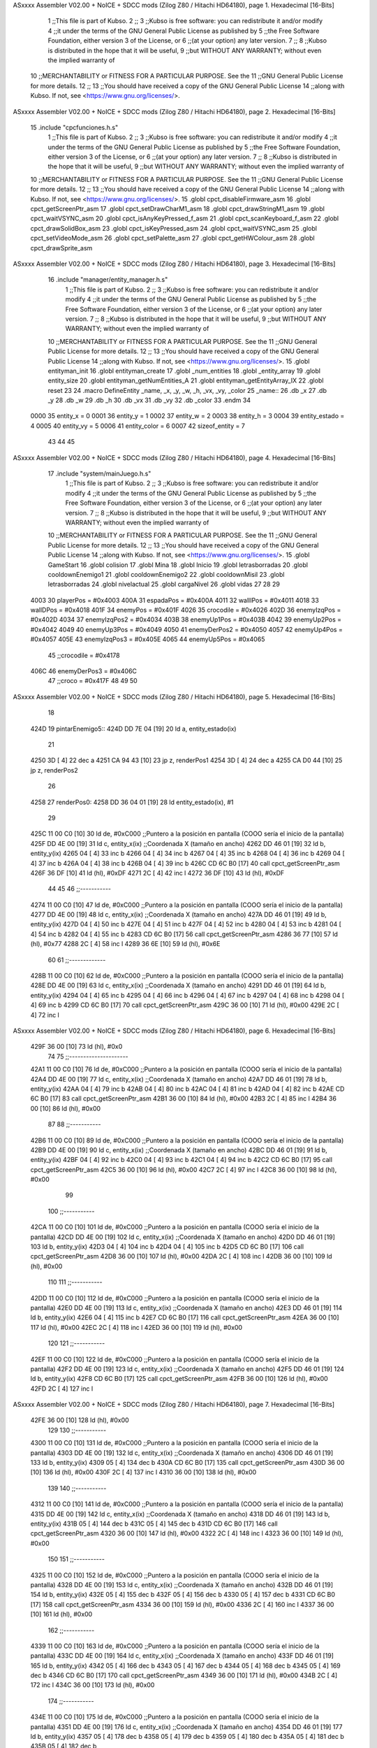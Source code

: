 ASxxxx Assembler V02.00 + NoICE + SDCC mods  (Zilog Z80 / Hitachi HD64180), page 1.
Hexadecimal [16-Bits]



                              1 ;;This file is part of Kubso.
                              2 ;;
                              3 ;;Kubso is free software: you can redistribute it and/or modify
                              4 ;;it under the terms of the GNU General Public License as published by
                              5 ;;the Free Software Foundation, either version 3 of the License, or
                              6 ;;(at your option) any later version.
                              7 ;;
                              8 ;;Kubso is distributed in the hope that it will be useful,
                              9 ;;but WITHOUT ANY WARRANTY; without even the implied warranty of
                             10 ;;MERCHANTABILITY or FITNESS FOR A PARTICULAR PURPOSE.  See the
                             11 ;;GNU General Public License for more details.
                             12 ;;
                             13 ;;You should have received a copy of the GNU General Public License
                             14 ;;along with Kubso.  If not, see <https://www.gnu.org/licenses/>.
ASxxxx Assembler V02.00 + NoICE + SDCC mods  (Zilog Z80 / Hitachi HD64180), page 2.
Hexadecimal [16-Bits]



                             15 .include "cpcfunciones.h.s"
                              1 ;;This file is part of Kubso.
                              2 ;;
                              3 ;;Kubso is free software: you can redistribute it and/or modify
                              4 ;;it under the terms of the GNU General Public License as published by
                              5 ;;the Free Software Foundation, either version 3 of the License, or
                              6 ;;(at your option) any later version.
                              7 ;;
                              8 ;;Kubso is distributed in the hope that it will be useful,
                              9 ;;but WITHOUT ANY WARRANTY; without even the implied warranty of
                             10 ;;MERCHANTABILITY or FITNESS FOR A PARTICULAR PURPOSE.  See the
                             11 ;;GNU General Public License for more details.
                             12 ;;
                             13 ;;You should have received a copy of the GNU General Public License
                             14 ;;along with Kubso.  If not, see <https://www.gnu.org/licenses/>.
                             15 .globl cpct_disableFirmware_asm
                             16 .globl cpct_getScreenPtr_asm
                             17 .globl cpct_setDrawCharM1_asm
                             18 .globl cpct_drawStringM1_asm
                             19 .globl cpct_waitVSYNC_asm
                             20 .globl cpct_isAnyKeyPressed_f_asm
                             21 .globl cpct_scanKeyboard_f_asm
                             22 .globl cpct_drawSolidBox_asm
                             23 .globl cpct_isKeyPressed_asm
                             24 .globl cpct_waitVSYNC_asm
                             25 .globl cpct_setVideoMode_asm
                             26 .globl cpct_setPalette_asm
                             27 .globl cpct_getHWColour_asm
                             28 .globl cpct_drawSprite_asm
ASxxxx Assembler V02.00 + NoICE + SDCC mods  (Zilog Z80 / Hitachi HD64180), page 3.
Hexadecimal [16-Bits]



                             16 .include "manager/entity_manager.h.s"
                              1 ;;This file is part of Kubso.
                              2 ;;
                              3 ;;Kubso is free software: you can redistribute it and/or modify
                              4 ;;it under the terms of the GNU General Public License as published by
                              5 ;;the Free Software Foundation, either version 3 of the License, or
                              6 ;;(at your option) any later version.
                              7 ;;
                              8 ;;Kubso is distributed in the hope that it will be useful,
                              9 ;;but WITHOUT ANY WARRANTY; without even the implied warranty of
                             10 ;;MERCHANTABILITY or FITNESS FOR A PARTICULAR PURPOSE.  See the
                             11 ;;GNU General Public License for more details.
                             12 ;;
                             13 ;;You should have received a copy of the GNU General Public License
                             14 ;;along with Kubso.  If not, see <https://www.gnu.org/licenses/>.
                             15 .globl entityman_init
                             16 .globl entityman_create
                             17 .globl _num_entities
                             18 .globl _entity_array
                             19 .globl entity_size
                             20 .globl entityman_getNumEntities_A
                             21 .globl entityman_getEntityArray_IX
                             22 .globl reset
                             23 
                             24 .macro  DefineEntity _name, _x, _y, _w, _h, _vx, _vy, _color
                             25 _name::
                             26    .db  _x
                             27    .db  _y
                             28    .db  _w
                             29    .db  _h
                             30    .db  _vx
                             31    .db  _vy
                             32    .db  _color
                             33 .endm
                             34 
                     0000    35 entity_x = 0
                     0001    36 entity_y = 1
                     0002    37 entity_w = 2
                     0003    38 entity_h = 3
                     0004    39 entity_estado = 4
                     0005    40 entity_vy = 5
                     0006    41 entity_color = 6
                     0007    42 sizeof_entity = 7
                             43 
                             44 
                             45 
ASxxxx Assembler V02.00 + NoICE + SDCC mods  (Zilog Z80 / Hitachi HD64180), page 4.
Hexadecimal [16-Bits]



                             17 .include "system/mainJuego.h.s"
                              1 ;;This file is part of Kubso.
                              2 ;;
                              3 ;;Kubso is free software: you can redistribute it and/or modify
                              4 ;;it under the terms of the GNU General Public License as published by
                              5 ;;the Free Software Foundation, either version 3 of the License, or
                              6 ;;(at your option) any later version.
                              7 ;;
                              8 ;;Kubso is distributed in the hope that it will be useful,
                              9 ;;but WITHOUT ANY WARRANTY; without even the implied warranty of
                             10 ;;MERCHANTABILITY or FITNESS FOR A PARTICULAR PURPOSE.  See the
                             11 ;;GNU General Public License for more details.
                             12 ;;
                             13 ;;You should have received a copy of the GNU General Public License
                             14 ;;along with Kubso.  If not, see <https://www.gnu.org/licenses/>.
                             15 .globl GameStart
                             16 .globl colision
                             17 .globl Mina
                             18 .globl Inicio
                             19 .globl letrasborradas
                             20 .globl cooldownEnemigo1
                             21 .globl cooldownEnemigo2
                             22 .globl cooldownMisil
                             23 .globl letrasborradas
                             24 .globl nivelactual
                             25 .globl cargaNivel
                             26 .globl vidas
                             27 
                             28 
                             29 
                     4003    30 playerPos = #0x4003
                     400A    31 espadaPos = #0x400A
                     4011    32 wallIPos = #0x4011
                     4018    33 wallDPos = #0x4018
                     401F    34 enemyPos = #0x401F
                     4026    35 crocodile = #0x4026
                     402D    36 enemyIzqPos = #0x402D
                     4034    37 enemyIzqPos2 = #0x4034
                     403B    38 enemyUp1Pos = #0x403B
                     4042    39 enemyUp2Pos = #0x4042
                     4049    40 enemyUp3Pos = #0x4049
                     4050    41 enemyDerPos2 = #0x4050
                     4057    42 enemyUp4Pos = #0x4057
                     405E    43 enemyIzqPos3 = #0x405E
                     4065    44 enemyUp5Pos = #0x4065
                             45 ;;crocodile = #0x4178
                     406C    46 enemyDerPos3 = #0x406C
                             47 ;;croco = #0x417F
                             48 
                             49 
                             50 
ASxxxx Assembler V02.00 + NoICE + SDCC mods  (Zilog Z80 / Hitachi HD64180), page 5.
Hexadecimal [16-Bits]



                             18 
   424D                      19 pintarEnemigo5::
   424D DD 7E 04      [19]   20     ld a, entity_estado(ix)
                             21     
   4250 3D            [ 4]   22     dec a
   4251 CA 94 43      [10]   23     jp z, renderPos1
   4254 3D            [ 4]   24     dec a
   4255 CA D0 44      [10]   25     jp z, renderPos2
                             26 
   4258                      27     renderPos0:
   4258 DD 36 04 01   [19]   28     ld entity_estado(ix), #1
                             29 
   425C 11 00 C0      [10]   30    ld      de, #0xC000        ;;Puntero a la posición en pantalla (COOO sería el inicio de la pantalla)
   425F DD 4E 00      [19]   31     ld      c,  entity_x(ix)          ;;Coordenada X (tamaño en ancho)
   4262 DD 46 01      [19]   32     ld      b,  entity_y(ix)  
   4265 04            [ 4]   33     inc b       
   4266 04            [ 4]   34     inc b
   4267 04            [ 4]   35     inc b 
   4268 04            [ 4]   36     inc b
   4269 04            [ 4]   37     inc b
   426A 04            [ 4]   38     inc b 
   426B 04            [ 4]   39     inc b
   426C CD 6C B0      [17]   40     call cpct_getScreenPtr_asm 
   426F 36 DF         [10]   41     ld (hl), #0xDF
   4271 2C            [ 4]   42     inc l
   4272 36 DF         [10]   43    ld (hl), #0xDF
                             44 
                             45 
                             46    ;;-----------
   4274 11 00 C0      [10]   47    ld      de, #0xC000        ;;Puntero a la posición en pantalla (COOO sería el inicio de la pantalla)
   4277 DD 4E 00      [19]   48     ld      c,  entity_x(ix)          ;;Coordenada X (tamaño en ancho)
   427A DD 46 01      [19]   49     ld      b,  entity_y(ix)  
   427D 04            [ 4]   50     inc b       
   427E 04            [ 4]   51     inc b
   427F 04            [ 4]   52     inc b 
   4280 04            [ 4]   53     inc b
   4281 04            [ 4]   54     inc b 
   4282 04            [ 4]   55     inc b
   4283 CD 6C B0      [17]   56     call cpct_getScreenPtr_asm 
   4286 36 77         [10]   57     ld (hl), #0x77
   4288 2C            [ 4]   58     inc l
   4289 36 6E         [10]   59    ld (hl), #0x6E
                             60 
                             61    ;;-------------
   428B 11 00 C0      [10]   62    ld      de, #0xC000        ;;Puntero a la posición en pantalla (COOO sería el inicio de la pantalla)
   428E DD 4E 00      [19]   63     ld      c,  entity_x(ix)          ;;Coordenada X (tamaño en ancho)
   4291 DD 46 01      [19]   64     ld      b,  entity_y(ix)  
   4294 04            [ 4]   65     inc b       
   4295 04            [ 4]   66     inc b
   4296 04            [ 4]   67     inc b 
   4297 04            [ 4]   68     inc b
   4298 04            [ 4]   69     inc b 
   4299 CD 6C B0      [17]   70     call cpct_getScreenPtr_asm 
   429C 36 00         [10]   71     ld (hl), #0x00
   429E 2C            [ 4]   72     inc l
ASxxxx Assembler V02.00 + NoICE + SDCC mods  (Zilog Z80 / Hitachi HD64180), page 6.
Hexadecimal [16-Bits]



   429F 36 00         [10]   73    ld (hl), #0x0
                             74 
                             75    ;;---------------------
   42A1 11 00 C0      [10]   76    ld      de, #0xC000        ;;Puntero a la posición en pantalla (COOO sería el inicio de la pantalla)
   42A4 DD 4E 00      [19]   77     ld      c,  entity_x(ix)          ;;Coordenada X (tamaño en ancho)
   42A7 DD 46 01      [19]   78     ld      b,  entity_y(ix)  
   42AA 04            [ 4]   79     inc b       
   42AB 04            [ 4]   80     inc b
   42AC 04            [ 4]   81     inc b 
   42AD 04            [ 4]   82     inc b
   42AE CD 6C B0      [17]   83     call cpct_getScreenPtr_asm 
   42B1 36 00         [10]   84     ld (hl), #0x00
   42B3 2C            [ 4]   85     inc l
   42B4 36 00         [10]   86    ld (hl), #0x00
                             87 
                             88    ;;-----------
   42B6 11 00 C0      [10]   89    ld      de, #0xC000        ;;Puntero a la posición en pantalla (COOO sería el inicio de la pantalla)
   42B9 DD 4E 00      [19]   90     ld      c,  entity_x(ix)          ;;Coordenada X (tamaño en ancho)
   42BC DD 46 01      [19]   91     ld      b,  entity_y(ix)  
   42BF 04            [ 4]   92     inc b       
   42C0 04            [ 4]   93     inc b
   42C1 04            [ 4]   94     inc b
   42C2 CD 6C B0      [17]   95     call cpct_getScreenPtr_asm 
   42C5 36 00         [10]   96     ld (hl), #0x00
   42C7 2C            [ 4]   97     inc l
   42C8 36 00         [10]   98    ld (hl), #0x00
                             99 
                            100    ;;-----------
   42CA 11 00 C0      [10]  101    ld      de, #0xC000        ;;Puntero a la posición en pantalla (COOO sería el inicio de la pantalla)
   42CD DD 4E 00      [19]  102     ld      c,  entity_x(ix)          ;;Coordenada X (tamaño en ancho)
   42D0 DD 46 01      [19]  103     ld      b,  entity_y(ix)  
   42D3 04            [ 4]  104     inc b       
   42D4 04            [ 4]  105     inc b
   42D5 CD 6C B0      [17]  106     call cpct_getScreenPtr_asm 
   42D8 36 00         [10]  107     ld (hl), #0x00
   42DA 2C            [ 4]  108     inc l
   42DB 36 00         [10]  109    ld (hl), #0x00
                            110 
                            111    ;;-----------
   42DD 11 00 C0      [10]  112    ld      de, #0xC000        ;;Puntero a la posición en pantalla (COOO sería el inicio de la pantalla)
   42E0 DD 4E 00      [19]  113     ld      c,  entity_x(ix)          ;;Coordenada X (tamaño en ancho)
   42E3 DD 46 01      [19]  114     ld      b,  entity_y(ix)  
   42E6 04            [ 4]  115     inc b 
   42E7 CD 6C B0      [17]  116     call cpct_getScreenPtr_asm
   42EA 36 00         [10]  117     ld (hl), #0x00
   42EC 2C            [ 4]  118     inc l 
   42ED 36 00         [10]  119    ld (hl), #0x00
                            120 
                            121    ;;-----------
   42EF 11 00 C0      [10]  122    ld      de, #0xC000        ;;Puntero a la posición en pantalla (COOO sería el inicio de la pantalla)
   42F2 DD 4E 00      [19]  123     ld      c,  entity_x(ix)          ;;Coordenada X (tamaño en ancho)
   42F5 DD 46 01      [19]  124     ld      b,  entity_y(ix)  
   42F8 CD 6C B0      [17]  125     call cpct_getScreenPtr_asm 
   42FB 36 00         [10]  126     ld (hl), #0x00
   42FD 2C            [ 4]  127     inc l
ASxxxx Assembler V02.00 + NoICE + SDCC mods  (Zilog Z80 / Hitachi HD64180), page 7.
Hexadecimal [16-Bits]



   42FE 36 00         [10]  128    ld (hl), #0x00
                            129 
                            130    ;;-----------
   4300 11 00 C0      [10]  131    ld      de, #0xC000        ;;Puntero a la posición en pantalla (COOO sería el inicio de la pantalla)
   4303 DD 4E 00      [19]  132     ld      c,  entity_x(ix)          ;;Coordenada X (tamaño en ancho)
   4306 DD 46 01      [19]  133     ld      b,  entity_y(ix)  
   4309 05            [ 4]  134     dec b
   430A CD 6C B0      [17]  135     call cpct_getScreenPtr_asm
   430D 36 00         [10]  136     ld (hl), #0x00
   430F 2C            [ 4]  137     inc l 
   4310 36 00         [10]  138    ld (hl), #0x00
                            139 
                            140    ;;-----------
   4312 11 00 C0      [10]  141    ld      de, #0xC000        ;;Puntero a la posición en pantalla (COOO sería el inicio de la pantalla)
   4315 DD 4E 00      [19]  142     ld      c,  entity_x(ix)          ;;Coordenada X (tamaño en ancho)
   4318 DD 46 01      [19]  143     ld      b,  entity_y(ix)  
   431B 05            [ 4]  144     dec b       
   431C 05            [ 4]  145     dec b
   431D CD 6C B0      [17]  146     call cpct_getScreenPtr_asm
   4320 36 00         [10]  147     ld (hl), #0x00
   4322 2C            [ 4]  148     inc l 
   4323 36 00         [10]  149    ld (hl), #0x00
                            150 
                            151    ;;-----------
   4325 11 00 C0      [10]  152    ld      de, #0xC000        ;;Puntero a la posición en pantalla (COOO sería el inicio de la pantalla)
   4328 DD 4E 00      [19]  153     ld      c,  entity_x(ix)          ;;Coordenada X (tamaño en ancho)
   432B DD 46 01      [19]  154     ld      b,  entity_y(ix)  
   432E 05            [ 4]  155     dec b       
   432F 05            [ 4]  156     dec b
   4330 05            [ 4]  157     dec b
   4331 CD 6C B0      [17]  158     call cpct_getScreenPtr_asm 
   4334 36 00         [10]  159     ld (hl), #0x00
   4336 2C            [ 4]  160     inc l
   4337 36 00         [10]  161    ld (hl), #0x00
                            162    ;;-----------
   4339 11 00 C0      [10]  163    ld      de, #0xC000        ;;Puntero a la posición en pantalla (COOO sería el inicio de la pantalla)
   433C DD 4E 00      [19]  164     ld      c,  entity_x(ix)          ;;Coordenada X (tamaño en ancho)
   433F DD 46 01      [19]  165     ld      b,  entity_y(ix)  
   4342 05            [ 4]  166     dec b       
   4343 05            [ 4]  167     dec b
   4344 05            [ 4]  168     dec b
   4345 05            [ 4]  169     dec b
   4346 CD 6C B0      [17]  170     call cpct_getScreenPtr_asm 
   4349 36 00         [10]  171     ld (hl), #0x00
   434B 2C            [ 4]  172     inc l
   434C 36 00         [10]  173    ld (hl), #0x00
                            174 ;;-----------
   434E 11 00 C0      [10]  175    ld      de, #0xC000        ;;Puntero a la posición en pantalla (COOO sería el inicio de la pantalla)
   4351 DD 4E 00      [19]  176     ld      c,  entity_x(ix)          ;;Coordenada X (tamaño en ancho)
   4354 DD 46 01      [19]  177     ld      b,  entity_y(ix)  
   4357 05            [ 4]  178     dec b       
   4358 05            [ 4]  179     dec b
   4359 05            [ 4]  180     dec b
   435A 05            [ 4]  181     dec b
   435B 05            [ 4]  182     dec b
ASxxxx Assembler V02.00 + NoICE + SDCC mods  (Zilog Z80 / Hitachi HD64180), page 8.
Hexadecimal [16-Bits]



   435C CD 6C B0      [17]  183     call cpct_getScreenPtr_asm 
   435F 36 00         [10]  184     ld (hl), #0x00
   4361 2C            [ 4]  185     inc l
   4362 36 00         [10]  186    ld (hl), #0x00
                            187 ;;-----------
   4364 11 00 C0      [10]  188    ld      de, #0xC000        ;;Puntero a la posición en pantalla (COOO sería el inicio de la pantalla)
   4367 DD 4E 00      [19]  189     ld      c,  entity_x(ix)          ;;Coordenada X (tamaño en ancho)
   436A DD 46 01      [19]  190     ld      b,  entity_y(ix)  
   436D 05            [ 4]  191     dec b       
   436E 05            [ 4]  192     dec b
   436F 05            [ 4]  193     dec b
   4370 05            [ 4]  194     dec b
   4371 05            [ 4]  195     dec b
   4372 05            [ 4]  196     dec b
   4373 CD 6C B0      [17]  197     call cpct_getScreenPtr_asm 
   4376 36 00         [10]  198     ld (hl), #0x00
   4378 2C            [ 4]  199     inc l
   4379 36 00         [10]  200    ld (hl), #0x00
                            201 ;;-----------
   437B 11 00 C0      [10]  202    ld      de, #0xC000        ;;Puntero a la posición en pantalla (COOO sería el inicio de la pantalla)
   437E DD 4E 00      [19]  203     ld      c,  entity_x(ix)          ;;Coordenada X (tamaño en ancho)
   4381 DD 46 01      [19]  204     ld      b,  entity_y(ix)  
   4384 05            [ 4]  205     dec b       
   4385 05            [ 4]  206     dec b
   4386 05            [ 4]  207     dec b
   4387 05            [ 4]  208     dec b
   4388 05            [ 4]  209     dec b
   4389 05            [ 4]  210     dec b
   438A 05            [ 4]  211     dec b
   438B CD 6C B0      [17]  212     call cpct_getScreenPtr_asm 
   438E 36 00         [10]  213     ld (hl), #0x00
   4390 2C            [ 4]  214     inc l
   4391 36 00         [10]  215    ld (hl), #0x00
                            216 
   4393 C9            [10]  217 ret
                            218 
                            219    
                            220 
                            221 
                            222 
                            223 
   4394                     224     renderPos1:
   4394 DD 36 04 02   [19]  225     ld entity_estado(ix), #2
                            226 
   4398 11 00 C0      [10]  227     ld      de, #0xC000        ;;Puntero a la posición en pantalla (COOO sería el inicio de la pantalla)
   439B DD 4E 00      [19]  228     ld      c,  entity_x(ix)          ;;Coordenada X (tamaño en ancho)
   439E DD 46 01      [19]  229     ld      b,  entity_y(ix)  
   43A1 04            [ 4]  230     inc b       
   43A2 04            [ 4]  231     inc b
   43A3 04            [ 4]  232     inc b 
   43A4 04            [ 4]  233     inc b
   43A5 04            [ 4]  234     inc b
   43A6 04            [ 4]  235     inc b 
   43A7 04            [ 4]  236     inc b
   43A8 CD 6C B0      [17]  237     call cpct_getScreenPtr_asm 
ASxxxx Assembler V02.00 + NoICE + SDCC mods  (Zilog Z80 / Hitachi HD64180), page 9.
Hexadecimal [16-Bits]



   43AB 36 07         [10]  238     ld (hl), #0x07
   43AD 2C            [ 4]  239     inc l
   43AE 36 08         [10]  240    ld (hl), #0x08
                            241 
                            242 
                            243    ;;-----------
   43B0 11 00 C0      [10]  244    ld      de, #0xC000        ;;Puntero a la posición en pantalla (COOO sería el inicio de la pantalla)
   43B3 DD 4E 00      [19]  245     ld      c,  entity_x(ix)          ;;Coordenada X (tamaño en ancho)
   43B6 DD 46 01      [19]  246     ld      b,  entity_y(ix)  
   43B9 04            [ 4]  247     inc b       
   43BA 04            [ 4]  248     inc b
   43BB 04            [ 4]  249     inc b 
   43BC 04            [ 4]  250     inc b
   43BD 04            [ 4]  251     inc b 
   43BE 04            [ 4]  252     inc b
   43BF CD 6C B0      [17]  253     call cpct_getScreenPtr_asm 
   43C2 36 4C         [10]  254     ld (hl), #0x4C
   43C4 2C            [ 4]  255     inc l
   43C5 36 8C         [10]  256    ld (hl), #0x8C
                            257 
                            258    ;;-------------
   43C7 11 00 C0      [10]  259    ld      de, #0xC000        ;;Puntero a la posición en pantalla (COOO sería el inicio de la pantalla)
   43CA DD 4E 00      [19]  260     ld      c,  entity_x(ix)          ;;Coordenada X (tamaño en ancho)
   43CD DD 46 01      [19]  261     ld      b,  entity_y(ix)  
   43D0 04            [ 4]  262     inc b       
   43D1 04            [ 4]  263     inc b
   43D2 04            [ 4]  264     inc b 
   43D3 04            [ 4]  265     inc b
   43D4 04            [ 4]  266     inc b 
   43D5 CD 6C B0      [17]  267     call cpct_getScreenPtr_asm 
   43D8 36 08         [10]  268     ld (hl), #0x08
   43DA 2C            [ 4]  269     inc l
   43DB 36 04         [10]  270    ld (hl), #0x04
                            271 
                            272    ;;---------------------
   43DD 11 00 C0      [10]  273    ld      de, #0xC000        ;;Puntero a la posición en pantalla (COOO sería el inicio de la pantalla)
   43E0 DD 4E 00      [19]  274     ld      c,  entity_x(ix)          ;;Coordenada X (tamaño en ancho)
   43E3 DD 46 01      [19]  275     ld      b,  entity_y(ix)  
   43E6 04            [ 4]  276     inc b       
   43E7 04            [ 4]  277     inc b
   43E8 04            [ 4]  278     inc b 
   43E9 04            [ 4]  279     inc b
   43EA CD 6C B0      [17]  280     call cpct_getScreenPtr_asm 
   43ED 36 4C         [10]  281     ld (hl), #0x4C
   43EF 2C            [ 4]  282     inc l
   43F0 36 8C         [10]  283    ld (hl), #0x8C
                            284 
                            285    ;;-----------
   43F2 11 00 C0      [10]  286    ld      de, #0xC000        ;;Puntero a la posición en pantalla (COOO sería el inicio de la pantalla)
   43F5 DD 4E 00      [19]  287     ld      c,  entity_x(ix)          ;;Coordenada X (tamaño en ancho)
   43F8 DD 46 01      [19]  288     ld      b,  entity_y(ix)  
   43FB 04            [ 4]  289     inc b       
   43FC 04            [ 4]  290     inc b
   43FD 04            [ 4]  291     inc b
   43FE CD 6C B0      [17]  292     call cpct_getScreenPtr_asm 
ASxxxx Assembler V02.00 + NoICE + SDCC mods  (Zilog Z80 / Hitachi HD64180), page 10.
Hexadecimal [16-Bits]



   4401 36 04         [10]  293     ld (hl), #0x04
   4403 2C            [ 4]  294     inc l
   4404 36 08         [10]  295    ld (hl), #0x08
                            296 
                            297    ;;-----------
   4406 11 00 C0      [10]  298    ld      de, #0xC000        ;;Puntero a la posición en pantalla (COOO sería el inicio de la pantalla)
   4409 DD 4E 00      [19]  299     ld      c,  entity_x(ix)          ;;Coordenada X (tamaño en ancho)
   440C DD 46 01      [19]  300     ld      b,  entity_y(ix)  
   440F 04            [ 4]  301     inc b       
   4410 04            [ 4]  302     inc b
   4411 CD 6C B0      [17]  303     call cpct_getScreenPtr_asm 
   4414 36 03         [10]  304     ld (hl), #0x03
   4416 2C            [ 4]  305     inc l
   4417 36 08         [10]  306    ld (hl), #0x08
                            307 
                            308    ;;-----------
   4419 11 00 C0      [10]  309    ld      de, #0xC000        ;;Puntero a la posición en pantalla (COOO sería el inicio de la pantalla)
   441C DD 4E 00      [19]  310     ld      c,  entity_x(ix)          ;;Coordenada X (tamaño en ancho)
   441F DD 46 01      [19]  311     ld      b,  entity_y(ix)  
   4422 04            [ 4]  312     inc b 
   4423 CD 6C B0      [17]  313     call cpct_getScreenPtr_asm
   4426 36 01         [10]  314     ld (hl), #0x01
   4428 2C            [ 4]  315     inc l 
   4429 36 0C         [10]  316    ld (hl), #0x0C
                            317 
                            318    ;;-----------
   442B 11 00 C0      [10]  319    ld      de, #0xC000        ;;Puntero a la posición en pantalla (COOO sería el inicio de la pantalla)
   442E DD 4E 00      [19]  320     ld      c,  entity_x(ix)          ;;Coordenada X (tamaño en ancho)
   4431 DD 46 01      [19]  321     ld      b,  entity_y(ix)  
   4434 CD 6C B0      [17]  322     call cpct_getScreenPtr_asm 
   4437 36 03         [10]  323     ld (hl), #0x03
   4439 2C            [ 4]  324     inc l
   443A 36 08         [10]  325    ld (hl), #0x08
                            326 
                            327    ;;-----------
   443C 11 00 C0      [10]  328    ld      de, #0xC000        ;;Puntero a la posición en pantalla (COOO sería el inicio de la pantalla)
   443F DD 4E 00      [19]  329     ld      c,  entity_x(ix)          ;;Coordenada X (tamaño en ancho)
   4442 DD 46 01      [19]  330     ld      b,  entity_y(ix)  
   4445 05            [ 4]  331     dec b
   4446 CD 6C B0      [17]  332     call cpct_getScreenPtr_asm
   4449 36 07         [10]  333     ld (hl), #0x07
   444B 2C            [ 4]  334     inc l 
   444C 36 00         [10]  335    ld (hl), #0x00
                            336 
                            337    ;;-----------
   444E 11 00 C0      [10]  338    ld      de, #0xC000        ;;Puntero a la posición en pantalla (COOO sería el inicio de la pantalla)
   4451 DD 4E 00      [19]  339     ld      c,  entity_x(ix)          ;;Coordenada X (tamaño en ancho)
   4454 DD 46 01      [19]  340     ld      b,  entity_y(ix)  
   4457 05            [ 4]  341     dec b       
   4458 05            [ 4]  342     dec b
   4459 CD 6C B0      [17]  343     call cpct_getScreenPtr_asm
   445C 36 03         [10]  344     ld (hl), #0x03
   445E 2C            [ 4]  345     inc l 
   445F 36 08         [10]  346    ld (hl), #0x08
                            347 
ASxxxx Assembler V02.00 + NoICE + SDCC mods  (Zilog Z80 / Hitachi HD64180), page 11.
Hexadecimal [16-Bits]



                            348    ;;-----------
   4461 11 00 C0      [10]  349    ld      de, #0xC000        ;;Puntero a la posición en pantalla (COOO sería el inicio de la pantalla)
   4464 DD 4E 00      [19]  350     ld      c,  entity_x(ix)          ;;Coordenada X (tamaño en ancho)
   4467 DD 46 01      [19]  351     ld      b,  entity_y(ix)  
   446A 05            [ 4]  352     dec b       
   446B 05            [ 4]  353     dec b
   446C 05            [ 4]  354     dec b
   446D CD 6C B0      [17]  355     call cpct_getScreenPtr_asm 
   4470 36 01         [10]  356     ld (hl), #0x01
   4472 2C            [ 4]  357     inc l
   4473 36 00         [10]  358    ld (hl), #0x00
                            359    ;;-----------
   4475 11 00 C0      [10]  360    ld      de, #0xC000        ;;Puntero a la posición en pantalla (COOO sería el inicio de la pantalla)
   4478 DD 4E 00      [19]  361     ld      c,  entity_x(ix)          ;;Coordenada X (tamaño en ancho)
   447B DD 46 01      [19]  362     ld      b,  entity_y(ix)  
   447E 05            [ 4]  363     dec b       
   447F 05            [ 4]  364     dec b
   4480 05            [ 4]  365     dec b
   4481 05            [ 4]  366     dec b
   4482 CD 6C B0      [17]  367     call cpct_getScreenPtr_asm 
   4485 36 00         [10]  368     ld (hl), #0x00
   4487 2C            [ 4]  369     inc l
   4488 36 00         [10]  370    ld (hl), #0x00
                            371 ;;-----------
   448A 11 00 C0      [10]  372    ld      de, #0xC000        ;;Puntero a la posición en pantalla (COOO sería el inicio de la pantalla)
   448D DD 4E 00      [19]  373     ld      c,  entity_x(ix)          ;;Coordenada X (tamaño en ancho)
   4490 DD 46 01      [19]  374     ld      b,  entity_y(ix)  
   4493 05            [ 4]  375     dec b       
   4494 05            [ 4]  376     dec b
   4495 05            [ 4]  377     dec b
   4496 05            [ 4]  378     dec b
   4497 05            [ 4]  379     dec b
   4498 CD 6C B0      [17]  380     call cpct_getScreenPtr_asm 
   449B 36 00         [10]  381     ld (hl), #0x00
   449D 2C            [ 4]  382     inc l
   449E 36 00         [10]  383    ld (hl), #0x00
                            384 ;;-----------
   44A0 11 00 C0      [10]  385    ld      de, #0xC000        ;;Puntero a la posición en pantalla (COOO sería el inicio de la pantalla)
   44A3 DD 4E 00      [19]  386     ld      c,  entity_x(ix)          ;;Coordenada X (tamaño en ancho)
   44A6 DD 46 01      [19]  387     ld      b,  entity_y(ix)  
   44A9 05            [ 4]  388     dec b       
   44AA 05            [ 4]  389     dec b
   44AB 05            [ 4]  390     dec b
   44AC 05            [ 4]  391     dec b
   44AD 05            [ 4]  392     dec b
   44AE 05            [ 4]  393     dec b
   44AF CD 6C B0      [17]  394     call cpct_getScreenPtr_asm 
   44B2 36 00         [10]  395     ld (hl), #0x00
   44B4 2C            [ 4]  396     inc l
   44B5 36 00         [10]  397    ld (hl), #0x00
                            398 ;;-----------
   44B7 11 00 C0      [10]  399    ld      de, #0xC000        ;;Puntero a la posición en pantalla (COOO sería el inicio de la pantalla)
   44BA DD 4E 00      [19]  400     ld      c,  entity_x(ix)          ;;Coordenada X (tamaño en ancho)
   44BD DD 46 01      [19]  401     ld      b,  entity_y(ix)  
   44C0 05            [ 4]  402     dec b       
ASxxxx Assembler V02.00 + NoICE + SDCC mods  (Zilog Z80 / Hitachi HD64180), page 12.
Hexadecimal [16-Bits]



   44C1 05            [ 4]  403     dec b
   44C2 05            [ 4]  404     dec b
   44C3 05            [ 4]  405     dec b
   44C4 05            [ 4]  406     dec b
   44C5 05            [ 4]  407     dec b
   44C6 05            [ 4]  408     dec b
   44C7 CD 6C B0      [17]  409     call cpct_getScreenPtr_asm 
   44CA 36 00         [10]  410     ld (hl), #0x00
   44CC 2C            [ 4]  411     inc l
   44CD 36 00         [10]  412    ld (hl), #0x00
                            413 
   44CF C9            [10]  414 ret
                            415 
   44D0                     416     renderPos2:
   44D0 DD 36 04 01   [19]  417     ld entity_estado(ix), #1
                            418     
   44D4 11 00 C0      [10]  419     ld      de, #0xC000        ;;Puntero a la posición en pantalla (COOO sería el inicio de la pantalla)
   44D7 DD 4E 00      [19]  420     ld      c,  entity_x(ix)          ;;Coordenada X (tamaño en ancho)
   44DA DD 46 01      [19]  421     ld      b,  entity_y(ix)  
   44DD 04            [ 4]  422     inc b       
   44DE 04            [ 4]  423     inc b
   44DF 04            [ 4]  424     inc b 
   44E0 04            [ 4]  425     inc b
   44E1 04            [ 4]  426     inc b
   44E2 04            [ 4]  427     inc b 
   44E3 04            [ 4]  428     inc b
   44E4 CD 6C B0      [17]  429     call cpct_getScreenPtr_asm 
   44E7 36 07         [10]  430     ld (hl), #0x07
   44E9 2C            [ 4]  431     inc l
   44EA 36 08         [10]  432    ld (hl), #0x08
                            433 
                            434 
                            435    ;;-----------
   44EC 11 00 C0      [10]  436    ld      de, #0xC000        ;;Puntero a la posición en pantalla (COOO sería el inicio de la pantalla)
   44EF DD 4E 00      [19]  437     ld      c,  entity_x(ix)          ;;Coordenada X (tamaño en ancho)
   44F2 DD 46 01      [19]  438     ld      b,  entity_y(ix)  
   44F5 04            [ 4]  439     inc b       
   44F6 04            [ 4]  440     inc b
   44F7 04            [ 4]  441     inc b 
   44F8 04            [ 4]  442     inc b
   44F9 04            [ 4]  443     inc b 
   44FA 04            [ 4]  444     inc b
   44FB CD 6C B0      [17]  445     call cpct_getScreenPtr_asm 
   44FE 36 4C         [10]  446     ld (hl), #0x4C
   4500 2C            [ 4]  447     inc l
   4501 36 8C         [10]  448    ld (hl), #0x8C
                            449 
                            450    ;;-------------
   4503 11 00 C0      [10]  451    ld      de, #0xC000        ;;Puntero a la posición en pantalla (COOO sería el inicio de la pantalla)
   4506 DD 4E 00      [19]  452     ld      c,  entity_x(ix)          ;;Coordenada X (tamaño en ancho)
   4509 DD 46 01      [19]  453     ld      b,  entity_y(ix)  
   450C 04            [ 4]  454     inc b       
   450D 04            [ 4]  455     inc b
   450E 04            [ 4]  456     inc b 
   450F 04            [ 4]  457     inc b
ASxxxx Assembler V02.00 + NoICE + SDCC mods  (Zilog Z80 / Hitachi HD64180), page 13.
Hexadecimal [16-Bits]



   4510 04            [ 4]  458     inc b 
   4511 CD 6C B0      [17]  459     call cpct_getScreenPtr_asm 
   4514 36 08         [10]  460     ld (hl), #0x08
   4516 2C            [ 4]  461     inc l
   4517 36 04         [10]  462    ld (hl), #0x04
                            463 
                            464    ;;---------------------
   4519 11 00 C0      [10]  465    ld      de, #0xC000        ;;Puntero a la posición en pantalla (COOO sería el inicio de la pantalla)
   451C DD 4E 00      [19]  466     ld      c,  entity_x(ix)          ;;Coordenada X (tamaño en ancho)
   451F DD 46 01      [19]  467     ld      b,  entity_y(ix)  
   4522 04            [ 4]  468     inc b       
   4523 04            [ 4]  469     inc b
   4524 04            [ 4]  470     inc b 
   4525 04            [ 4]  471     inc b
   4526 CD 6C B0      [17]  472     call cpct_getScreenPtr_asm 
   4529 36 4C         [10]  473     ld (hl), #0x4C
   452B 2C            [ 4]  474     inc l
   452C 36 8C         [10]  475    ld (hl), #0x8C
                            476 
                            477    ;;-----------
   452E 11 00 C0      [10]  478    ld      de, #0xC000        ;;Puntero a la posición en pantalla (COOO sería el inicio de la pantalla)
   4531 DD 4E 00      [19]  479     ld      c,  entity_x(ix)          ;;Coordenada X (tamaño en ancho)
   4534 DD 46 01      [19]  480     ld      b,  entity_y(ix)  
   4537 04            [ 4]  481     inc b       
   4538 04            [ 4]  482     inc b
   4539 04            [ 4]  483     inc b
   453A CD 6C B0      [17]  484     call cpct_getScreenPtr_asm 
   453D 36 04         [10]  485     ld (hl), #0x04
   453F 2C            [ 4]  486     inc l
   4540 36 08         [10]  487    ld (hl), #0x08
                            488 
                            489    ;;-----------
   4542 11 00 C0      [10]  490    ld      de, #0xC000        ;;Puntero a la posición en pantalla (COOO sería el inicio de la pantalla)
   4545 DD 4E 00      [19]  491     ld      c,  entity_x(ix)          ;;Coordenada X (tamaño en ancho)
   4548 DD 46 01      [19]  492     ld      b,  entity_y(ix)  
   454B 04            [ 4]  493     inc b       
   454C 04            [ 4]  494     inc b
   454D CD 6C B0      [17]  495     call cpct_getScreenPtr_asm 
   4550 36 03         [10]  496     ld (hl), #0x03
   4552 2C            [ 4]  497     inc l
   4553 36 08         [10]  498    ld (hl), #0x08
                            499 
                            500    ;;-----------
   4555 11 00 C0      [10]  501    ld      de, #0xC000        ;;Puntero a la posición en pantalla (COOO sería el inicio de la pantalla)
   4558 DD 4E 00      [19]  502     ld      c,  entity_x(ix)          ;;Coordenada X (tamaño en ancho)
   455B DD 46 01      [19]  503     ld      b,  entity_y(ix)  
   455E 04            [ 4]  504     inc b 
   455F CD 6C B0      [17]  505     call cpct_getScreenPtr_asm
   4562 36 07         [10]  506     ld (hl), #0x07
   4564 2C            [ 4]  507     inc l 
   4565 36 00         [10]  508    ld (hl), #0x00
                            509 
                            510    ;;-----------
   4567 11 00 C0      [10]  511    ld      de, #0xC000        ;;Puntero a la posición en pantalla (COOO sería el inicio de la pantalla)
   456A DD 4E 00      [19]  512     ld      c,  entity_x(ix)          ;;Coordenada X (tamaño en ancho)
ASxxxx Assembler V02.00 + NoICE + SDCC mods  (Zilog Z80 / Hitachi HD64180), page 14.
Hexadecimal [16-Bits]



   456D DD 46 01      [19]  513     ld      b,  entity_y(ix)  
   4570 CD 6C B0      [17]  514     call cpct_getScreenPtr_asm 
   4573 36 03         [10]  515     ld (hl), #0x03
   4575 2C            [ 4]  516     inc l
   4576 36 08         [10]  517    ld (hl), #0x08
                            518 
                            519    ;;-----------
   4578 11 00 C0      [10]  520    ld      de, #0xC000        ;;Puntero a la posición en pantalla (COOO sería el inicio de la pantalla)
   457B DD 4E 00      [19]  521     ld      c,  entity_x(ix)          ;;Coordenada X (tamaño en ancho)
   457E DD 46 01      [19]  522     ld      b,  entity_y(ix)  
   4581 05            [ 4]  523     dec b
   4582 CD 6C B0      [17]  524     call cpct_getScreenPtr_asm
   4585 36 01         [10]  525     ld (hl), #0x01
   4587 2C            [ 4]  526     inc l 
   4588 36 0C         [10]  527    ld (hl), #0x0C
                            528 
                            529    ;;-----------
   458A 11 00 C0      [10]  530    ld      de, #0xC000        ;;Puntero a la posición en pantalla (COOO sería el inicio de la pantalla)
   458D DD 4E 00      [19]  531     ld      c,  entity_x(ix)          ;;Coordenada X (tamaño en ancho)
   4590 DD 46 01      [19]  532     ld      b,  entity_y(ix)  
   4593 05            [ 4]  533     dec b       
   4594 05            [ 4]  534     dec b
   4595 CD 6C B0      [17]  535     call cpct_getScreenPtr_asm
   4598 36 03         [10]  536     ld (hl), #0x03
   459A 2C            [ 4]  537     inc l 
   459B 36 08         [10]  538    ld (hl), #0x08
                            539 
                            540    ;;-----------
   459D 11 00 C0      [10]  541    ld      de, #0xC000        ;;Puntero a la posición en pantalla (COOO sería el inicio de la pantalla)
   45A0 DD 4E 00      [19]  542     ld      c,  entity_x(ix)          ;;Coordenada X (tamaño en ancho)
   45A3 DD 46 01      [19]  543     ld      b,  entity_y(ix)  
   45A6 05            [ 4]  544     dec b       
   45A7 05            [ 4]  545     dec b
   45A8 05            [ 4]  546     dec b
   45A9 CD 6C B0      [17]  547     call cpct_getScreenPtr_asm 
   45AC 36 01         [10]  548     ld (hl), #0x01
   45AE 2C            [ 4]  549     inc l
   45AF 36 00         [10]  550    ld (hl), #0x00
                            551    ;;-----------
   45B1 11 00 C0      [10]  552    ld      de, #0xC000        ;;Puntero a la posición en pantalla (COOO sería el inicio de la pantalla)
   45B4 DD 4E 00      [19]  553     ld      c,  entity_x(ix)          ;;Coordenada X (tamaño en ancho)
   45B7 DD 46 01      [19]  554     ld      b,  entity_y(ix)  
   45BA 05            [ 4]  555     dec b       
   45BB 05            [ 4]  556     dec b
   45BC 05            [ 4]  557     dec b
   45BD 05            [ 4]  558     dec b
   45BE CD 6C B0      [17]  559     call cpct_getScreenPtr_asm 
   45C1 36 00         [10]  560     ld (hl), #0x00
   45C3 2C            [ 4]  561     inc l
   45C4 36 00         [10]  562    ld (hl), #0x00
                            563 ;;-----------
   45C6 11 00 C0      [10]  564    ld      de, #0xC000        ;;Puntero a la posición en pantalla (COOO sería el inicio de la pantalla)
   45C9 DD 4E 00      [19]  565     ld      c,  entity_x(ix)          ;;Coordenada X (tamaño en ancho)
   45CC DD 46 01      [19]  566     ld      b,  entity_y(ix)  
   45CF 05            [ 4]  567     dec b       
ASxxxx Assembler V02.00 + NoICE + SDCC mods  (Zilog Z80 / Hitachi HD64180), page 15.
Hexadecimal [16-Bits]



   45D0 05            [ 4]  568     dec b
   45D1 05            [ 4]  569     dec b
   45D2 05            [ 4]  570     dec b
   45D3 05            [ 4]  571     dec b
   45D4 CD 6C B0      [17]  572     call cpct_getScreenPtr_asm 
   45D7 36 00         [10]  573     ld (hl), #0x00
   45D9 2C            [ 4]  574     inc l
   45DA 36 00         [10]  575    ld (hl), #0x00
                            576 ;;-----------
   45DC 11 00 C0      [10]  577    ld      de, #0xC000        ;;Puntero a la posición en pantalla (COOO sería el inicio de la pantalla)
   45DF DD 4E 00      [19]  578     ld      c,  entity_x(ix)          ;;Coordenada X (tamaño en ancho)
   45E2 DD 46 01      [19]  579     ld      b,  entity_y(ix)  
   45E5 05            [ 4]  580     dec b       
   45E6 05            [ 4]  581     dec b
   45E7 05            [ 4]  582     dec b
   45E8 05            [ 4]  583     dec b
   45E9 05            [ 4]  584     dec b
   45EA 05            [ 4]  585     dec b
   45EB CD 6C B0      [17]  586     call cpct_getScreenPtr_asm 
   45EE 36 00         [10]  587     ld (hl), #0x00
   45F0 2C            [ 4]  588     inc l
   45F1 36 00         [10]  589    ld (hl), #0x00
                            590 ;;-----------
   45F3 11 00 C0      [10]  591    ld      de, #0xC000        ;;Puntero a la posición en pantalla (COOO sería el inicio de la pantalla)
   45F6 DD 4E 00      [19]  592     ld      c,  entity_x(ix)          ;;Coordenada X (tamaño en ancho)
   45F9 DD 46 01      [19]  593     ld      b,  entity_y(ix)  
   45FC 05            [ 4]  594     dec b       
   45FD 05            [ 4]  595     dec b
   45FE 05            [ 4]  596     dec b
   45FF 05            [ 4]  597     dec b
   4600 05            [ 4]  598     dec b
   4601 05            [ 4]  599     dec b
   4602 05            [ 4]  600     dec b
   4603 CD 6C B0      [17]  601     call cpct_getScreenPtr_asm 
   4606 36 00         [10]  602     ld (hl), #0x00
   4608 2C            [ 4]  603     inc l
   4609 36 00         [10]  604    ld (hl), #0x00
                            605 
   460B C9            [10]  606 ret
                            607 
                            608 
   460C                     609 borrarEnemigo5::
                            610 
                            611 
   460C 11 00 C0      [10]  612     ld      de, #0xC000        ;;Puntero a la posición en pantalla (COOO sería el inicio de la pantalla)
   460F DD 4E 00      [19]  613     ld      c,  entity_x(ix)          ;;Coordenada X (tamaño en ancho)
   4612 DD 46 01      [19]  614     ld      b,  entity_y(ix)  
   4615 04            [ 4]  615     inc b       
   4616 04            [ 4]  616     inc b
   4617 04            [ 4]  617     inc b 
   4618 04            [ 4]  618     inc b
   4619 04            [ 4]  619     inc b
   461A 04            [ 4]  620     inc b 
   461B 04            [ 4]  621     inc b
   461C CD 6C B0      [17]  622     call cpct_getScreenPtr_asm 
ASxxxx Assembler V02.00 + NoICE + SDCC mods  (Zilog Z80 / Hitachi HD64180), page 16.
Hexadecimal [16-Bits]



   461F 36 00         [10]  623     ld (hl), #0x00
   4621 2C            [ 4]  624     inc l
   4622 36 00         [10]  625    ld (hl), #0x00
                            626 
                            627 
                            628    ;;-----------
   4624 11 00 C0      [10]  629    ld      de, #0xC000        ;;Puntero a la posición en pantalla (COOO sería el inicio de la pantalla)
   4627 DD 4E 00      [19]  630     ld      c,  entity_x(ix)          ;;Coordenada X (tamaño en ancho)
   462A DD 46 01      [19]  631     ld      b,  entity_y(ix)  
   462D 04            [ 4]  632     inc b       
   462E 04            [ 4]  633     inc b
   462F 04            [ 4]  634     inc b 
   4630 04            [ 4]  635     inc b
   4631 04            [ 4]  636     inc b 
   4632 04            [ 4]  637     inc b
   4633 CD 6C B0      [17]  638     call cpct_getScreenPtr_asm 
   4636 36 00         [10]  639     ld (hl), #0x00
   4638 2C            [ 4]  640     inc l
   4639 36 00         [10]  641    ld (hl), #0x00
                            642 
                            643    ;;-------------
   463B 11 00 C0      [10]  644    ld      de, #0xC000        ;;Puntero a la posición en pantalla (COOO sería el inicio de la pantalla)
   463E DD 4E 00      [19]  645     ld      c,  entity_x(ix)          ;;Coordenada X (tamaño en ancho)
   4641 DD 46 01      [19]  646     ld      b,  entity_y(ix)  
   4644 04            [ 4]  647     inc b       
   4645 04            [ 4]  648     inc b
   4646 04            [ 4]  649     inc b 
   4647 04            [ 4]  650     inc b
   4648 04            [ 4]  651     inc b 
   4649 CD 6C B0      [17]  652     call cpct_getScreenPtr_asm 
   464C 36 00         [10]  653     ld (hl), #0x00
   464E 2C            [ 4]  654     inc l
   464F 36 00         [10]  655    ld (hl), #0x00
                            656 
                            657    ;;---------------------
   4651 11 00 C0      [10]  658    ld      de, #0xC000        ;;Puntero a la posición en pantalla (COOO sería el inicio de la pantalla)
   4654 DD 4E 00      [19]  659     ld      c,  entity_x(ix)          ;;Coordenada X (tamaño en ancho)
   4657 DD 46 01      [19]  660     ld      b,  entity_y(ix)  
   465A 04            [ 4]  661     inc b       
   465B 04            [ 4]  662     inc b
   465C 04            [ 4]  663     inc b 
   465D 04            [ 4]  664     inc b
   465E CD 6C B0      [17]  665     call cpct_getScreenPtr_asm 
   4661 36 00         [10]  666     ld (hl), #0x00
   4663 2C            [ 4]  667     inc l
   4664 36 00         [10]  668    ld (hl), #0x00
                            669 
                            670    ;;-----------
   4666 11 00 C0      [10]  671    ld      de, #0xC000        ;;Puntero a la posición en pantalla (COOO sería el inicio de la pantalla)
   4669 DD 4E 00      [19]  672     ld      c,  entity_x(ix)          ;;Coordenada X (tamaño en ancho)
   466C DD 46 01      [19]  673     ld      b,  entity_y(ix)  
   466F 04            [ 4]  674     inc b       
   4670 04            [ 4]  675     inc b
   4671 04            [ 4]  676     inc b
   4672 CD 6C B0      [17]  677     call cpct_getScreenPtr_asm 
ASxxxx Assembler V02.00 + NoICE + SDCC mods  (Zilog Z80 / Hitachi HD64180), page 17.
Hexadecimal [16-Bits]



   4675 36 00         [10]  678     ld (hl), #0x00
   4677 2C            [ 4]  679     inc l
   4678 36 00         [10]  680    ld (hl), #0x00
                            681 
                            682    ;;-----------
   467A 11 00 C0      [10]  683    ld      de, #0xC000        ;;Puntero a la posición en pantalla (COOO sería el inicio de la pantalla)
   467D DD 4E 00      [19]  684     ld      c,  entity_x(ix)          ;;Coordenada X (tamaño en ancho)
   4680 DD 46 01      [19]  685     ld      b,  entity_y(ix)  
   4683 04            [ 4]  686     inc b       
   4684 04            [ 4]  687     inc b
   4685 CD 6C B0      [17]  688     call cpct_getScreenPtr_asm 
   4688 36 00         [10]  689     ld (hl), #0x00
   468A 2C            [ 4]  690     inc l
   468B 36 00         [10]  691    ld (hl), #0x00
                            692 
                            693    ;;-----------
   468D 11 00 C0      [10]  694    ld      de, #0xC000        ;;Puntero a la posición en pantalla (COOO sería el inicio de la pantalla)
   4690 DD 4E 00      [19]  695     ld      c,  entity_x(ix)          ;;Coordenada X (tamaño en ancho)
   4693 DD 46 01      [19]  696     ld      b,  entity_y(ix)  
   4696 04            [ 4]  697     inc b 
   4697 CD 6C B0      [17]  698     call cpct_getScreenPtr_asm
   469A 36 00         [10]  699     ld (hl), #0x00
   469C 2C            [ 4]  700     inc l 
   469D 36 00         [10]  701    ld (hl), #0x00
                            702 
                            703    ;;-----------
   469F 11 00 C0      [10]  704    ld      de, #0xC000        ;;Puntero a la posición en pantalla (COOO sería el inicio de la pantalla)
   46A2 DD 4E 00      [19]  705     ld      c,  entity_x(ix)          ;;Coordenada X (tamaño en ancho)
   46A5 DD 46 01      [19]  706     ld      b,  entity_y(ix)  
   46A8 CD 6C B0      [17]  707     call cpct_getScreenPtr_asm 
   46AB 36 00         [10]  708     ld (hl), #0x00
   46AD 2C            [ 4]  709     inc l
   46AE 36 00         [10]  710    ld (hl), #0x00
                            711 
                            712    ;;-----------
   46B0 11 00 C0      [10]  713    ld      de, #0xC000        ;;Puntero a la posición en pantalla (COOO sería el inicio de la pantalla)
   46B3 DD 4E 00      [19]  714     ld      c,  entity_x(ix)          ;;Coordenada X (tamaño en ancho)
   46B6 DD 46 01      [19]  715     ld      b,  entity_y(ix)  
   46B9 05            [ 4]  716     dec b
   46BA CD 6C B0      [17]  717     call cpct_getScreenPtr_asm
   46BD 36 00         [10]  718     ld (hl), #0x00
   46BF 2C            [ 4]  719     inc l 
   46C0 36 00         [10]  720    ld (hl), #0x00
                            721 
                            722    ;;-----------
   46C2 11 00 C0      [10]  723    ld      de, #0xC000        ;;Puntero a la posición en pantalla (COOO sería el inicio de la pantalla)
   46C5 DD 4E 00      [19]  724     ld      c,  entity_x(ix)          ;;Coordenada X (tamaño en ancho)
   46C8 DD 46 01      [19]  725     ld      b,  entity_y(ix)  
   46CB 05            [ 4]  726     dec b       
   46CC 05            [ 4]  727     dec b
   46CD CD 6C B0      [17]  728     call cpct_getScreenPtr_asm
   46D0 36 00         [10]  729     ld (hl), #0x00
   46D2 2C            [ 4]  730     inc l 
   46D3 36 00         [10]  731    ld (hl), #0x00
                            732 
ASxxxx Assembler V02.00 + NoICE + SDCC mods  (Zilog Z80 / Hitachi HD64180), page 18.
Hexadecimal [16-Bits]



                            733    ;;-----------
   46D5 11 00 C0      [10]  734    ld      de, #0xC000        ;;Puntero a la posición en pantalla (COOO sería el inicio de la pantalla)
   46D8 DD 4E 00      [19]  735     ld      c,  entity_x(ix)          ;;Coordenada X (tamaño en ancho)
   46DB DD 46 01      [19]  736     ld      b,  entity_y(ix)  
   46DE 05            [ 4]  737     dec b       
   46DF 05            [ 4]  738     dec b
   46E0 05            [ 4]  739     dec b
   46E1 CD 6C B0      [17]  740     call cpct_getScreenPtr_asm 
   46E4 36 00         [10]  741     ld (hl), #0x00
   46E6 2C            [ 4]  742     inc l
   46E7 36 00         [10]  743    ld (hl), #0x00
                            744    ;;-----------
   46E9 11 00 C0      [10]  745    ld      de, #0xC000        ;;Puntero a la posición en pantalla (COOO sería el inicio de la pantalla)
   46EC DD 4E 00      [19]  746     ld      c,  entity_x(ix)          ;;Coordenada X (tamaño en ancho)
   46EF DD 46 01      [19]  747     ld      b,  entity_y(ix)  
   46F2 05            [ 4]  748     dec b       
   46F3 05            [ 4]  749     dec b
   46F4 05            [ 4]  750     dec b
   46F5 05            [ 4]  751     dec b
   46F6 CD 6C B0      [17]  752     call cpct_getScreenPtr_asm 
   46F9 36 00         [10]  753     ld (hl), #0x00
   46FB 2C            [ 4]  754     inc l
   46FC 36 00         [10]  755    ld (hl), #0x00
                            756 ;;-----------
   46FE 11 00 C0      [10]  757    ld      de, #0xC000        ;;Puntero a la posición en pantalla (COOO sería el inicio de la pantalla)
   4701 DD 4E 00      [19]  758     ld      c,  entity_x(ix)          ;;Coordenada X (tamaño en ancho)
   4704 DD 46 01      [19]  759     ld      b,  entity_y(ix)  
   4707 05            [ 4]  760     dec b       
   4708 05            [ 4]  761     dec b
   4709 05            [ 4]  762     dec b
   470A 05            [ 4]  763     dec b
   470B 05            [ 4]  764     dec b
   470C CD 6C B0      [17]  765     call cpct_getScreenPtr_asm 
   470F 36 00         [10]  766     ld (hl), #0x00
   4711 2C            [ 4]  767     inc l
   4712 36 00         [10]  768    ld (hl), #0x00
                            769 ;;-----------
   4714 11 00 C0      [10]  770    ld      de, #0xC000        ;;Puntero a la posición en pantalla (COOO sería el inicio de la pantalla)
   4717 DD 4E 00      [19]  771     ld      c,  entity_x(ix)          ;;Coordenada X (tamaño en ancho)
   471A DD 46 01      [19]  772     ld      b,  entity_y(ix)  
   471D 05            [ 4]  773     dec b       
   471E 05            [ 4]  774     dec b
   471F 05            [ 4]  775     dec b
   4720 05            [ 4]  776     dec b
   4721 05            [ 4]  777     dec b
   4722 05            [ 4]  778     dec b
   4723 CD 6C B0      [17]  779     call cpct_getScreenPtr_asm 
   4726 36 00         [10]  780     ld (hl), #0x00
   4728 2C            [ 4]  781     inc l
   4729 36 00         [10]  782    ld (hl), #0x00
                            783 ;;-----------
   472B 11 00 C0      [10]  784    ld      de, #0xC000        ;;Puntero a la posición en pantalla (COOO sería el inicio de la pantalla)
   472E DD 4E 00      [19]  785     ld      c,  entity_x(ix)          ;;Coordenada X (tamaño en ancho)
   4731 DD 46 01      [19]  786     ld      b,  entity_y(ix)  
   4734 05            [ 4]  787     dec b       
ASxxxx Assembler V02.00 + NoICE + SDCC mods  (Zilog Z80 / Hitachi HD64180), page 19.
Hexadecimal [16-Bits]



   4735 05            [ 4]  788     dec b
   4736 05            [ 4]  789     dec b
   4737 05            [ 4]  790     dec b
   4738 05            [ 4]  791     dec b
   4739 05            [ 4]  792     dec b
   473A 05            [ 4]  793     dec b
   473B CD 6C B0      [17]  794     call cpct_getScreenPtr_asm 
   473E 36 00         [10]  795     ld (hl), #0x00
   4740 2C            [ 4]  796     inc l
   4741 36 00         [10]  797    ld (hl), #0x00
                            798 
   4743 C9            [10]  799 ret
